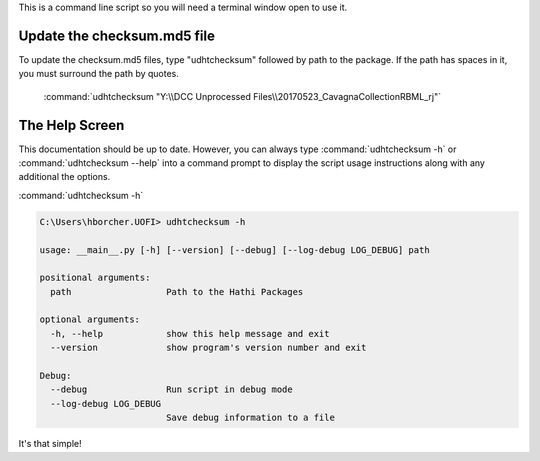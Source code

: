 This is a command line script so you will need a terminal window open to use it.

Update the checksum.md5 file
----------------------------
To update the checksum.md5 files, type "udhtchecksum" followed by path to the package. If the path has spaces in it, you must
surround the path by quotes.


    :command:`udhtchecksum "Y:\\DCC Unprocessed Files\\20170523_CavagnaCollectionRBML_rj"`




The Help Screen
---------------
This documentation should be up to date. However, you can always type :command:`udhtchecksum -h` or
:command:`udhtchecksum --help` into a command prompt to display the script usage instructions along with any
additional the options.


:command:`udhtchecksum -h`

.. code-block:: console

    C:\Users\hborcher.UOFI> udhtchecksum -h

    usage: __main__.py [-h] [--version] [--debug] [--log-debug LOG_DEBUG] path

    positional arguments:
      path                  Path to the Hathi Packages

    optional arguments:
      -h, --help            show this help message and exit
      --version             show program's version number and exit

    Debug:
      --debug               Run script in debug mode
      --log-debug LOG_DEBUG
                            Save debug information to a file





It's that simple!